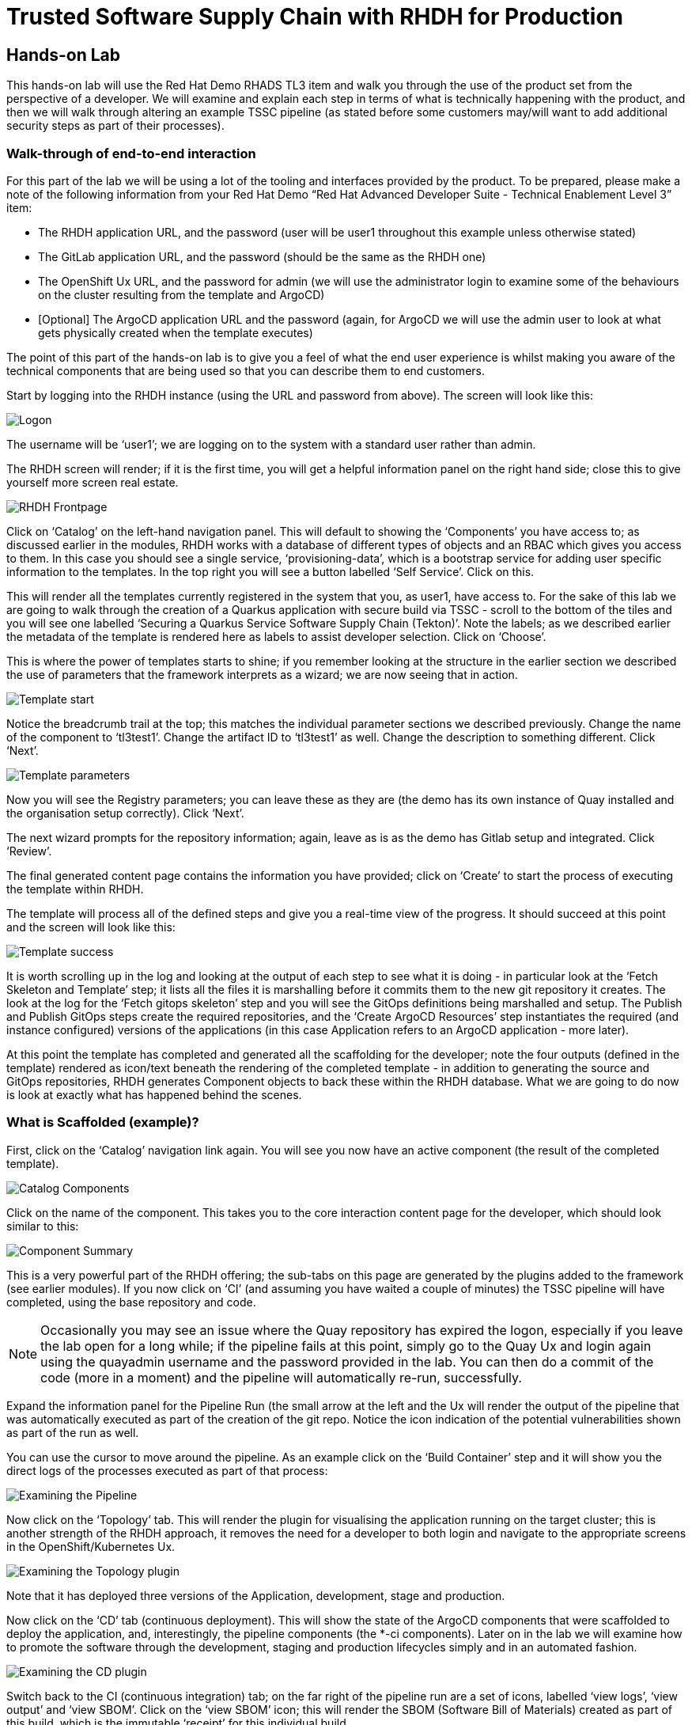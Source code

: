 = Trusted Software Supply Chain with RHDH for Production

== Hands-on Lab
This hands-on lab will use the Red Hat Demo RHADS TL3 item and walk you through the use of the product set from the perspective of a developer. We will examine and explain each step in terms of what is technically happening with the product, and then we will walk through altering an example TSSC pipeline (as stated before some customers may/will want to add additional security steps as part of their processes).

=== Walk-through of end-to-end interaction

For this part of the lab we will be using a lot of the tooling and interfaces provided by the product. To be prepared, please make a note of the following information from your Red Hat Demo “Red Hat Advanced Developer Suite - Technical Enablement Level 3” item:

* The RHDH application URL, and the password (user will be user1 throughout this example unless otherwise stated)
* The GitLab application URL, and the password (should be the same as the RHDH one)
* The OpenShift Ux URL, and the password for admin (we will use the administrator login to examine some of the behaviours on the cluster resulting from the template and ArgoCD)
* [Optional] The ArgoCD application URL and the password (again, for ArgoCD we will use the admin user to look at what gets physically created when the template executes)

The point of this part of the hands-on lab is to give you a feel of what the end user experience is whilst making you aware of the technical components that are being used so that you can describe them to end customers.

Start by logging into the RHDH instance (using the URL and password from above). The screen will look like this:

image::production-rhdh/1.png[Logon]

The username will be ‘user1’; we are logging on to the system with a standard user rather than admin.

The RHDH screen will render; if it is the first time, you will get a helpful information panel on the right hand side; close this to give yourself more screen real estate.

image::production-rhdh/2.png[RHDH Frontpage]

Click on ‘Catalog’ on the left-hand navigation panel. This will default to showing the ‘Components’ you have access to; as discussed earlier in the modules, RHDH works with a database of different types of objects and an RBAC which gives you access to them. In this case you should see a single service, ‘provisioning-data’, which is a bootstrap service for adding user specific information to the templates. In the top right you will see a button labelled ‘Self Service’. Click on this.

This will render all the templates currently registered in the system that you, as user1, have access to. For the sake of this lab we are going to walk through the creation of a Quarkus application with secure build via TSSC - scroll to the bottom of the tiles and you will see one labelled ‘Securing a Quarkus Service Software Supply Chain (Tekton)’. Note the labels; as we described earlier the metadata of the template is rendered here as labels to assist developer selection. Click on ‘Choose’.

This is where the power of templates starts to shine; if you remember looking at the structure in the earlier section we described the use of parameters that the framework interprets as a wizard; we are now seeing that in action. 

image::production-rhdh/3.png[Template start]

Notice the breadcrumb trail at the top; this matches the individual parameter sections we described previously. Change the name of the component to ‘tl3test1’. Change the artifact ID to ‘tl3test1’ as well. Change the description to something different. Click ‘Next’.

image::production-rhdh/4.png[Template parameters]

Now you will see the Registry parameters; you can leave these as they are (the demo has its own instance of Quay installed and the organisation setup correctly). Click ‘Next’.

The next wizard prompts for the repository information; again, leave as is as the demo has Gitlab setup and integrated. Click ‘Review’.

The final generated content page contains the information you have provided; click on ‘Create’ to start the process of executing the template within RHDH.

The template will process all of the defined steps and give you a real-time view of the progress. It should succeed at this point and the screen will look like this:

image::production-rhdh/5.png[Template success]

It is worth scrolling up in the log and looking at the output of each step to see what it is doing - in particular look at the ‘Fetch Skeleton and Template’ step; it lists all the files it is marshalling before it commits them to the new git repository it creates. The look at the log for the ‘Fetch gitops skeleton’ step and you will see the GitOps definitions being marshalled and setup. The Publish and Publish GitOps steps create the required repositories, and the ‘Create ArgoCD Resources’ step instantiates the required (and instance configured) versions of the applications (in this case Application refers to an ArgoCD application - more later).

At this point the template has completed and generated all the scaffolding for the developer; note the four outputs (defined in the template) rendered as icon/text beneath the rendering of the completed template - in addition to generating the source and GitOps repositories, RHDH generates Component objects to back these within the RHDH database. What we are going to do now is look at exactly what has happened behind the scenes.

=== What is Scaffolded (example)?

First, click on the ‘Catalog’ navigation link again. You will see you now have an active component (the result of the completed template).

image::production-rhdh/6.png[Catalog Components]

Click on the name of the component. This takes you to the core interaction content page for the developer, which should look similar to this:

image::production-rhdh/7.png[Component Summary]

This is a very powerful part of the RHDH offering; the sub-tabs on this page are generated by the plugins added to the framework (see earlier modules). If you now click on ‘CI’ (and assuming you have waited a couple of minutes) the TSSC pipeline will have completed, using the base repository and code.

[NOTE]
====
Occasionally you may see an issue where the Quay repository has expired the logon, especially if you leave the lab open for a long while; if the pipeline fails at this point, simply go to the Quay Ux and login again using the quayadmin username and the password provided in the lab. You can then do a commit of the code (more in a moment) and the pipeline will automatically re-run, successfully.
====

Expand the information panel for the Pipeline Run (the small arrow at the left and the Ux will render the output of the pipeline that was automatically executed as part of the creation of the git repo. Notice the icon indication of the potential vulnerabilities shown as part of the run as well.

You can use the cursor to move around the pipeline. As an example click on the ‘Build Container’ step and it will show you the direct logs of the processes executed as part of that process:

image::production-rhdh/8.png[Examining the Pipeline]

Now click on the ‘Topology’ tab. This will render the plugin for visualising the application running on the target cluster; this is another strength of the RHDH approach, it removes the need for a developer to both login and navigate to the appropriate screens in the OpenShift/Kubernetes Ux.

image::production-rhdh/9.png[Examining the Topology plugin]

Note that it has deployed three versions of the Application, development, stage and production. 

Now click on the ‘CD’ tab (continuous deployment). This will show the state of the ArgoCD components that were scaffolded to deploy the application, and, interestingly, the pipeline components (the *-ci components). Later on in the lab we will examine how to promote the software through the development, staging and production lifecycles simply and in an automated fashion.

image::production-rhdh/10.png[Examining the CD plugin]

Switch back to the CI (continuous integration) tab; on the far right of the pipeline run are a set of icons, labelled ‘view logs’, ‘view output’ and ‘view SBOM’. Click on the ‘view SBOM’ icon; this will render the SBOM (Software Bill of Materials) created as part of this build, which is the immutable ‘receipt’ for this individual build.

image::production-rhdh/11.png[Highlighting the SBOM link]

What we will do now is to act as a developer; switch to the overview tab of the component, and click on the ‘OpenShift Dev Spaces (VS Code)’ link. 

image::production-rhdh/12.png[Highlighting the Dev Spaces link]

This link will spin off a browser tab with the OpenShift Dev Spaces component; this is an in-browser full IDE and when it starts up it will be pointing directly at the git repository created as part of the scaffolding.

It will ask if you trust the authors of the repository; click ‘continue’.

The first time you go into the Dev Spaces it will prompt you to allow access and also prompt for adding additional components; let it settle for a couple of minutes so all the components have been loaded correctly.

Before we force a restart of the build pipeline, click on the Explorer icon on the far left if the code structure is not displayed yet. When the (WORKSPACE) appears, click on the ‘pom.xml’ file.

Dev Spaces works by maintaining a realtime copy of the files on the cluster, nothing is stored locally. In addition the RHADS adds code monitoring components; the pom.xml should have a direct vulnerability. The code outline on the far right will contain red where the code has a potential issue. Scroll down so the lines are visible in the editor.

image::production-rhdh/13.png[Dev Spaces]

When the initial scan is done you will get a pop-up on the right bottom (shown in the preceding figure). If you hang the cursor over the red lines in the editor the information will pop up as shown below:

image::production-rhdh/14.png[Highlighting the potential security issue]

Click on ‘Quick Fix’ and the dependency report will appear within Dev Spaces. In the report you can scroll down to the vulnerabilities and check the remediation information:

image::production-rhdh/15.png[Examining the potential security issue]

Now we will act as a developer and change some code; click on the ‘README.md’ file on the left-hand navigation.

Where it shows the description you entered earlier in the template wizard, add a line of text (anything you want). Dev Spaces will save the changes and indicate that there are differences in your local files to the repository (which was created and scaffolded by the template).

On the far left navigation icons, click on the ‘Git’ icon - it will have a blue circle with a number in it, probably 1, indicating changes made to the files. In the message box type ‘Changed README.md’ and then click ‘Commit’. It will ask you to stage the changes - select ‘Yes’.

The Commit button will change to ‘Sync Changes’. This will push the code changes to the git repo created by the template and, using the webhooks also instantiated by the template, start the secure build pipeline again. Click it now.

Switch back to the RHDH Ux, go to the catalog, click on the component and switch to the ‘CI” tab; you will see the pipeline has restarted (due to the commit of code). 

image::production-rhdh/16.png[Pipeline automatically run as part of a code submit]

This is the hook back that links the developer’s committing code (end product) to the automatic start of the secure build. 

=== Advanced - Modifying the base secure Pipelines

As mentioned earlier, a customer can add (or remove) components of the base secure pipelines depending on their organization’s needs. What we have seen so far is a standard developer interaction with the product. In this section we will show you where and how to alter the flow of the base pipelines to add customer/organization additional steps in.

Firstly, remember that the application of the template scaffolds all the code and components needed for the end-to-end developer/ops functionality. As part of that, the base pipelines that back the TSSC templates are installed as well.

From the information provided in the demo lab setup, get the GitLab URL and the password (username will be admin). In a separate browser tab, go to the GitLab URL.

At the high level project view there will be a number of repos; these are either in the ‘development’ realm or in the ‘rhdh’ realm. Find the rhdh/sample-pipelines repository, as shown in the image below:

image::production-rhdh/17.png[Locating the default pipeline definitions]

Click on the tssc-sample-pipelines, and then click on the ‘pipelines’ subfolder when it appears.

There should be two sample pipelines in this folder; click on the ‘maven-build-ci.yaml’ one.

In the content page for this one, including the source, click on the ‘Edit’ button - we are going to add a separate step to the trusted pipeline that is executed as part of any template that instantiates this. Choose ‘Edit Single File’.

Scroll down to where the tasks are defined. We are going to add a task after the init, as follows:

```yaml
tasks:
   - name: init
     params:
       - name: image-url
         value: $(params.output-image)
       - name: rebuild
         value: $(params.rebuild)
     taskRef:
       name: init
    - name: octest
      taskRef:
        resolver: hub
        params:
          - name: kind
            value: task
          - name: name
            value: openshift-client
          - name: version
            value: '0.2'
      params:
        - name: SCRIPT
          value: oc whoami
        - name: VERSION
          value: '4.18'
      runAfter:
        - init
   - name: clone-repository
```
[NOTE]
====
You are adding the 'octest' task, the 'init' and 'clone-repository' already exist, copy the code for the 'octest' task into the file
====

What we are doing is adding a simple task that echoes the OpenShift user context; it runs after the init. The task itself is trivial, but this will show how easy it is to add a task to the base secure pipelines.

When you have changed the code, scroll down and hit ‘Commit Changes’.

Now switch back to your Dev Spaces tab. If you have closed it, go to the RHDH Ux, select your component from the catalog, and hit the ‘OpenShift Dev Spaces’ link in the overview.

In the Dev Spaces tab, select the README.md file again, and add another line of text below the top header (where you entered text before to trigger the pipeline).

As before, commit this change using the gitops icon on the far left, providing a Commit message and then syncing the changes.

If you switch back to the RHDH tab, select your component from the catalog, and look at the ‘CI’ tab you will see another pipeline has started. Let it complete, then expand the pipeline run. The new task, ‘octest’, will appear as part of the process as shown below:

image::production-rhdh/18.png[Showing the new task as part of the executed secure pipeline]

This is how a customer may add additional tasks into the appropriate pipeline.

=== Promoting the code releases through development, staging and production

The TSSC pipelines along with RHADS also adds the ability to promote code releases from development to staging and then to production, as part of an automated process. If you remember when we looked at the topology, the default deployment for the TSSC template produces three applications, development, staging and production.

Staging is triggered by tagging the code repository post-development. To do this, go to the RHDH Ux, select your component from the catalog, and then click on the ‘<> View Source’ icon in the ‘About’ on the Overview tab. This will take you directly to the scaffolded code repository.

image::production-rhdh/19.png[Gitlab source page]

On the right hand side, under the ‘Project Information’, click on ‘Tags’ (yours should have 0). When the tag page appears, click on ‘New Tag’, add some descriptive text, and then click on ‘Create Tag’. This will add a valid tag to the code repository. The scaffolded webhooks will then perform a pipeline run in the cluster to redeploy the staging application.

Switch back to the RHDH Ux, click on the catalog, choose your component, and then click on ‘CI. You will see another pipeline has executed to promote the current build to the staging project:

image::production-rhdh/20.png[The promotion pipeline in action]

Now we will complete the development->staging->release cycle. In the RHDH Ux select your component through the catalog. Again, click on the ‘<> View Source’ icon to get to the GitLab repository (which was scaffolded by the template and has been tagged by yourself).

Click on the ‘Tag’ item again. Next to your created tag you will see a ‘Create Release’ button; click on this now.

In the New Release dialog, give the release a title. Leave everything else as is, and click on the ‘Create Release’; in an actual environment this would be done post functional and non-functional testing of tagged staging application in the cluster. 

Switch back to the RHDH Ux, select your component and click on CI. If you are quick enough you will see that another pipeline has been triggered by the creation of a release; the system is promoting the image from the staging application to the production one.

image::production-rhdh/21.png[Promoting to production]

When this is completed, the application running in the production deployment will be based on the image that has been promoted from development, having been built there in a secure pipeline, to staging, and then promoted to production.

This is an opinionated but thorough and secure approach provided directly by the template instantiated through the RHDH Ux; we have automated and secured all the phases of development through to production.













